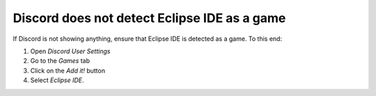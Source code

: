 Discord does not detect Eclipse IDE as a game
=============================================

If Discord is not showing anything, ensure that Eclipse IDE is detected as a game. To this end:

1. Open *Discord User Settings*
2. Go to the *Games* tab
3. Click on the *Add it!* button
4. Select *Eclipse IDE*.